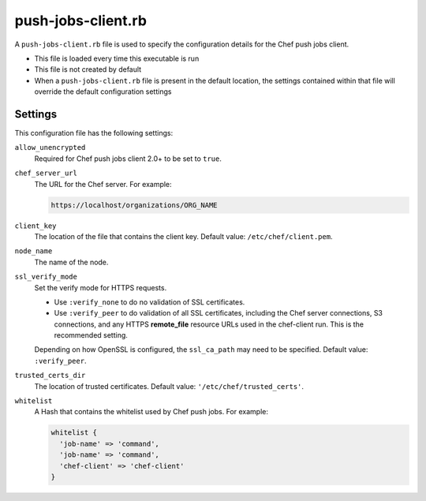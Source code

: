 

=====================================================
push-jobs-client.rb
=====================================================

A ``push-jobs-client.rb`` file is used to specify the configuration details for the Chef push jobs client. 

* This file is loaded every time this executable is run
* This file is not created by default
* When a ``push-jobs-client.rb`` file is present in the default location, the settings contained within that file will override the default configuration settings

Settings
==========================================================================
This configuration file has the following settings:

``allow_unencrypted``
   Required for Chef push jobs client 2.0+ to be set to ``true``.

``chef_server_url``
   The URL for the Chef server. For example:

   .. code-block:: ruby

      https://localhost/organizations/ORG_NAME

``client_key``
   The location of the file that contains the client key. Default value: ``/etc/chef/client.pem``.

``node_name``
   The name of the node.

``ssl_verify_mode``
   Set the verify mode for HTTPS requests.
       
   * Use ``:verify_none`` to do no validation of SSL certificates.
   * Use ``:verify_peer`` to do validation of all SSL certificates, including the Chef server connections, S3 connections, and any HTTPS **remote_file** resource URLs used in the chef-client run. This is the recommended setting.
       
   Depending on how OpenSSL is configured, the ``ssl_ca_path`` may need to be specified. Default value: ``:verify_peer``.

``trusted_certs_dir``
   The location of trusted certificates. Default value: ``'/etc/chef/trusted_certs'``.

``whitelist``
   A Hash that contains the whitelist used by Chef push jobs. For example:

   .. code-block:: ruby

      whitelist {
        'job-name' => 'command',
        'job-name' => 'command',
        'chef-client' => 'chef-client'
      }
